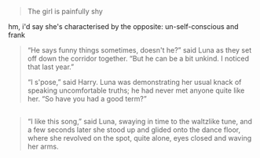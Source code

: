 :PROPERTIES:
:Author: zojgruhl
:Score: 30
:DateUnix: 1460428128.0
:DateShort: 2016-Apr-12
:END:

#+begin_quote
  The girl is painfully shy
#+end_quote

hm, i'd say she's characterised by the opposite: un-self-conscious and frank

#+begin_quote
  “He says funny things sometimes, doesn't he?” said Luna as they set off down the corridor together. “But he can be a bit unkind. I noticed that last year.”

  “I s'pose,” said Harry. Luna was demonstrating her usual knack of speaking uncomfortable truths; he had never met anyone quite like her. “So have you had a good term?”
#+end_quote

** 
   :PROPERTIES:
   :CUSTOM_ID: section
   :END:

#+begin_quote
  “I like this song,” said Luna, swaying in time to the waltzlike tune, and a few seconds later she stood up and glided onto the dance floor, where she revolved on the spot, quite alone, eyes closed and waving her arms.
#+end_quote